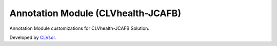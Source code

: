Annotation Module (CLVhealth-JCAFB)
===================================

Annotation Module customizations for CLVhealth-JCAFB Solution.

Developed by `CLVsol <https://clvsol.com>`_.
